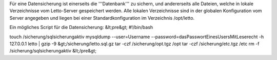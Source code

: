 Für eine Datensicherung ist einerseits die '''Datenbank''' zu sichern, und andererseits alle Dateien, welche in lokale Verzeichnisse vom Letto-Server gespeichert werden. Alle lokalen Verzeichnisse sind in der globalen Konfiguration vom Server angegeben und liegen bei einer Standardkonfiguration im Verzeichnis /opt/letto.

Ein mögliches Script für die Datensicherung:
&lt;pre&gt;
#!/bin/bash

touch /sicherung/sqlsicherungaktiv
mysqldump --user=Username --password=dasPasswortEinesUsersMitLeserecht -h 127.0.0.1 letto | gzip -9 &gt;/sicherung/letto.sql.gz
tar -czf /sicherung/opt.tgz /opt
tar -czf /sicherung/etc.tgz /etc
rm -f /sicherung/sqlsicherungaktiv
&lt;/pre&gt;

